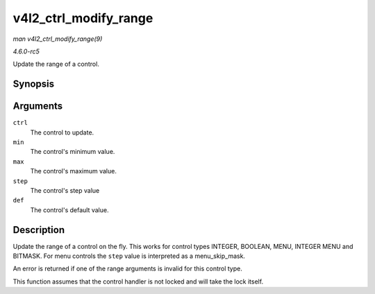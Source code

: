 .. -*- coding: utf-8; mode: rst -*-

.. _API-v4l2-ctrl-modify-range:

======================
v4l2_ctrl_modify_range
======================

*man v4l2_ctrl_modify_range(9)*

*4.6.0-rc5*

Update the range of a control.


Synopsis
========

.. c:function:: int v4l2_ctrl_modify_range( struct v4l2_ctrl * ctrl, s64 min, s64 max, u64 step, s64 def )

Arguments
=========

``ctrl``
    The control to update.

``min``
    The control's minimum value.

``max``
    The control's maximum value.

``step``
    The control's step value

``def``
    The control's default value.


Description
===========

Update the range of a control on the fly. This works for control types
INTEGER, BOOLEAN, MENU, INTEGER MENU and BITMASK. For menu controls the
``step`` value is interpreted as a menu_skip_mask.

An error is returned if one of the range arguments is invalid for this
control type.

This function assumes that the control handler is not locked and will
take the lock itself.


.. ------------------------------------------------------------------------------
.. This file was automatically converted from DocBook-XML with the dbxml
.. library (https://github.com/return42/sphkerneldoc). The origin XML comes
.. from the linux kernel, refer to:
..
.. * https://github.com/torvalds/linux/tree/master/Documentation/DocBook
.. ------------------------------------------------------------------------------
